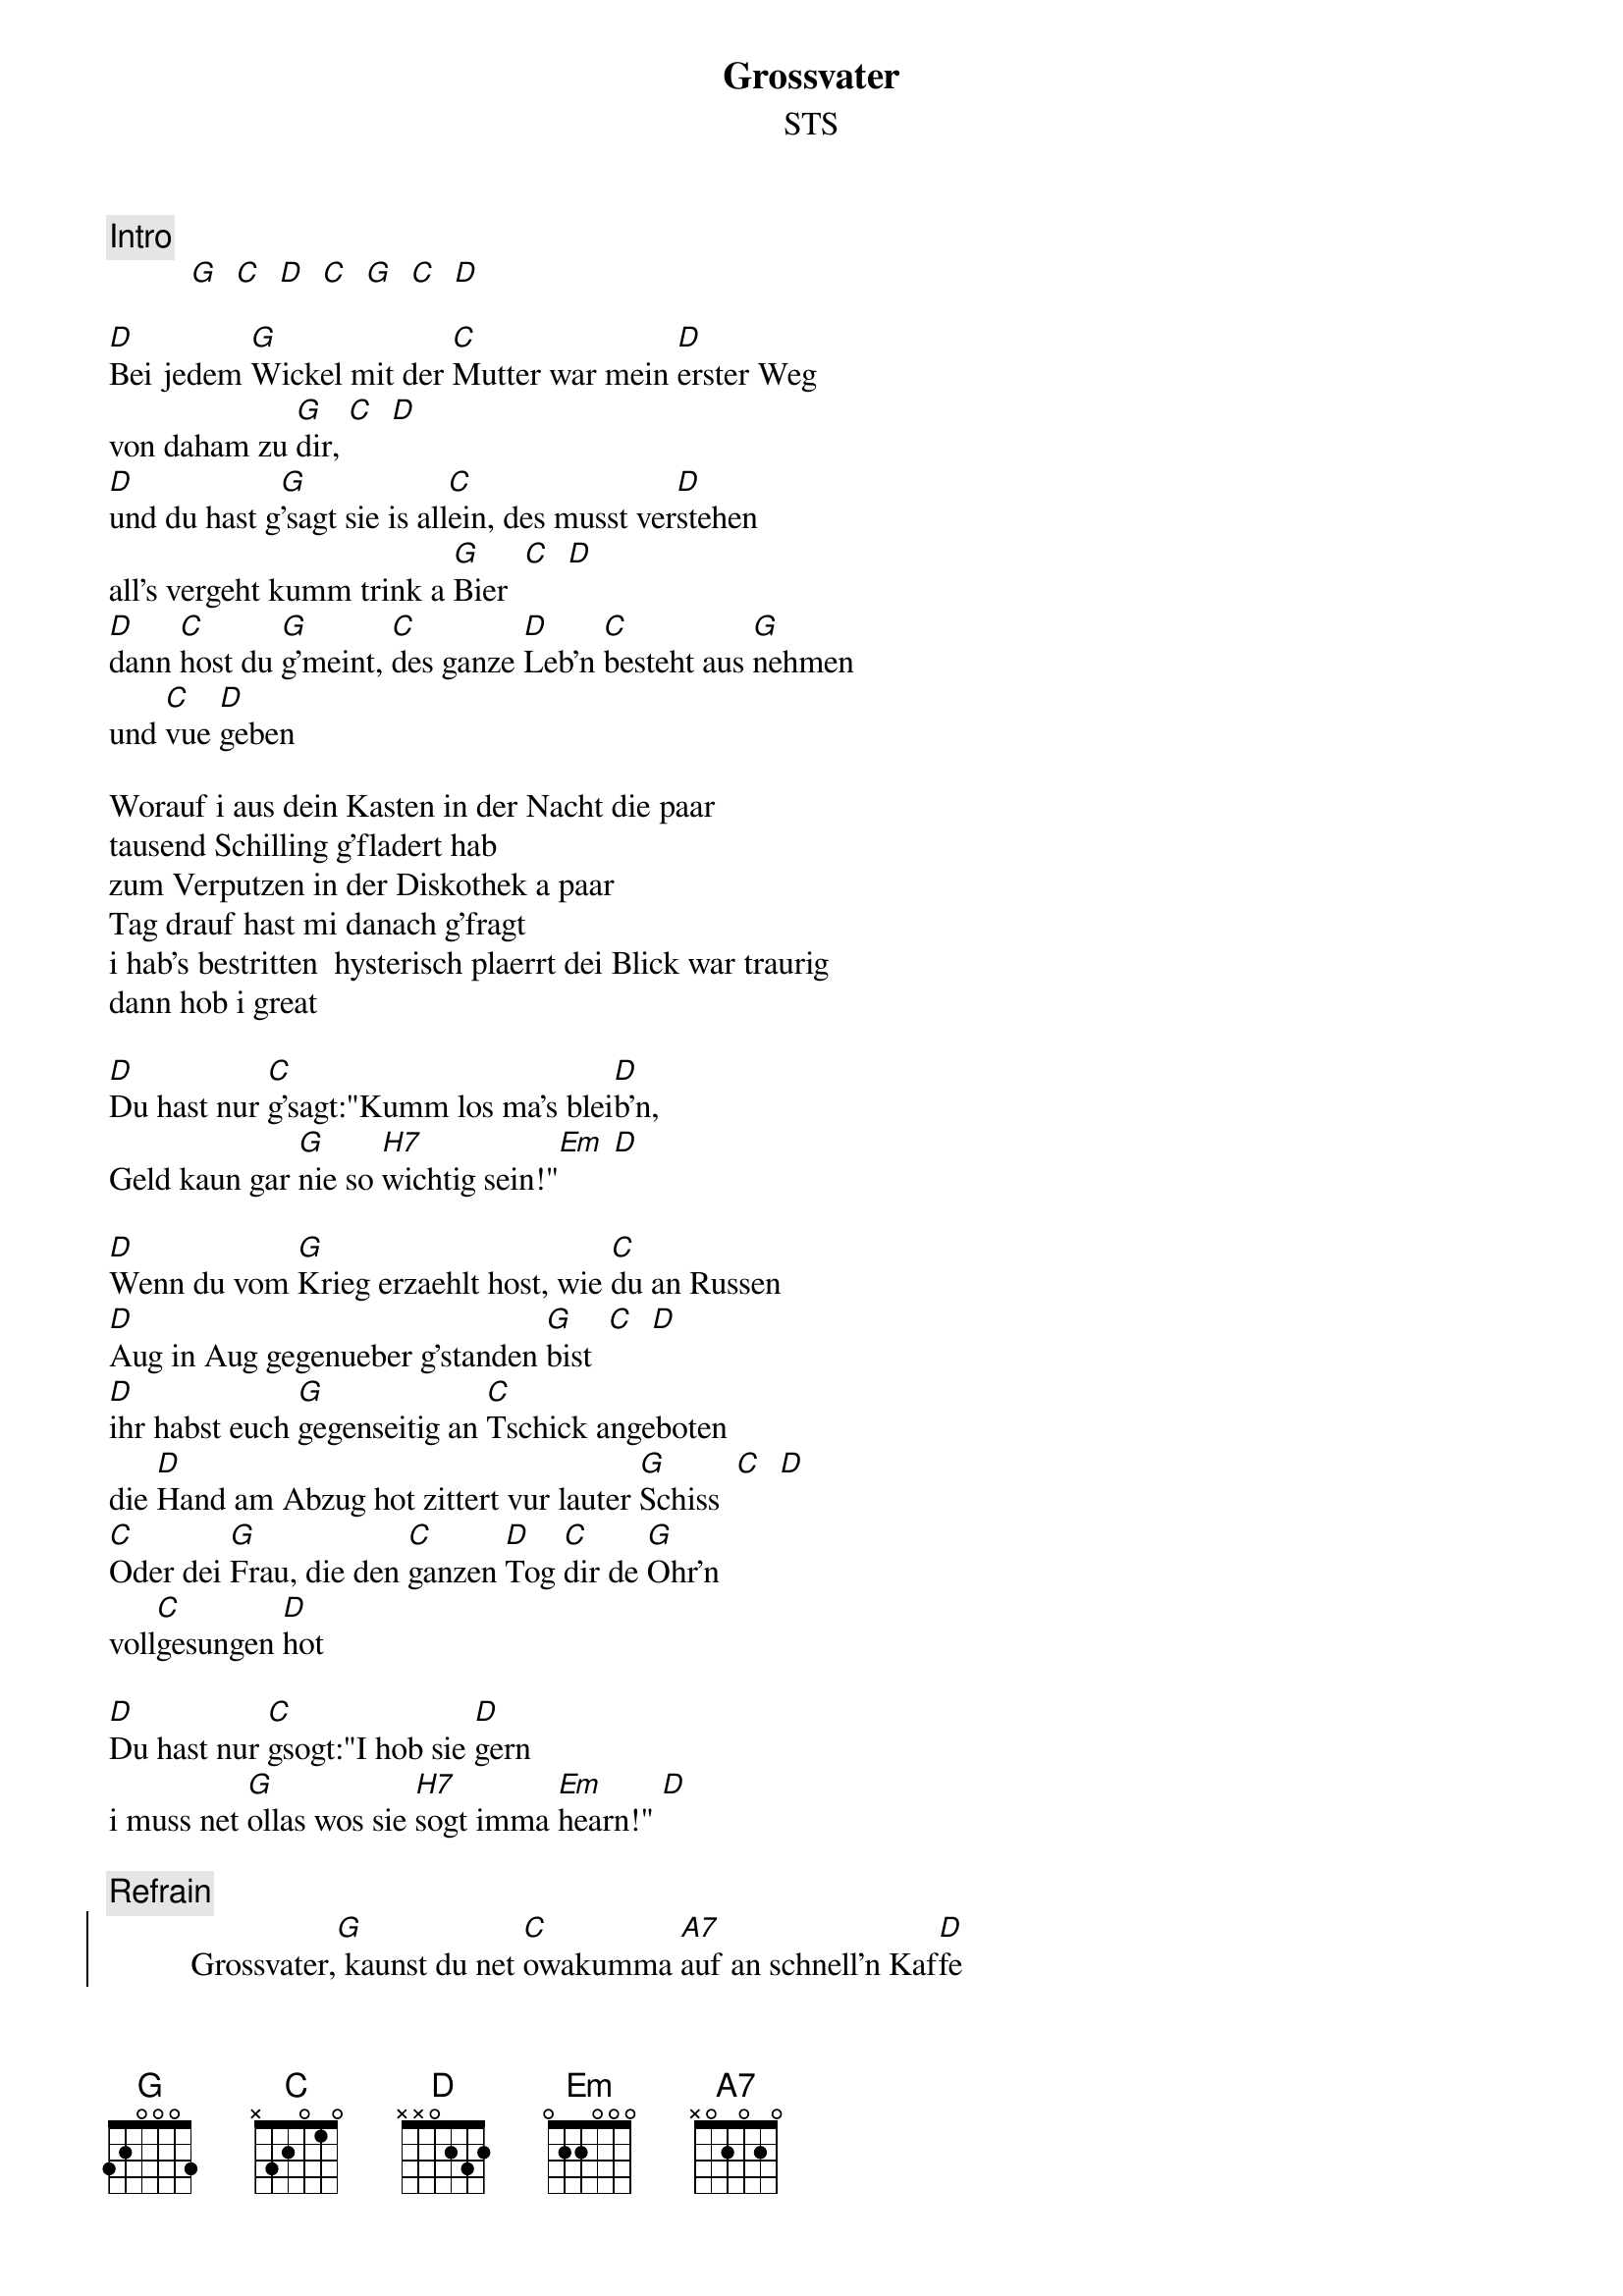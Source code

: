 # From:    Michael Kaempf <kaempf@mx4207.gud.siemens.co.at>
{t:Grossvater}
{st:STS}

{c:Intro}
          [G]  [C]  [D]  [C]  [G]  [C]  [D]

[D]Bei jedem [G]Wickel mit der [C]Mutter war mein [D]erster Weg
von daham zu [G]dir, [C]  [D]
[D]und du hast g[G]'sagt sie is all[C]ein, des musst ver[D]stehen
all's vergeht kumm trink a [G]Bier  [C]  [D]
[D]dann [C]host du [G]g'meint, [C]des ganze [D]Leb'n [C]besteht aus [G]nehmen
und [C]vue [D]geben

Worauf i aus dein Kasten in der Nacht die paar
tausend Schilling g'fladert hab
zum Verputzen in der Diskothek a paar
Tag drauf hast mi danach g'fragt
i hab's bestritten  hysterisch plaerrt dei Blick war traurig
dann hob i great

[D]Du hast nur [C]g'sagt:"Kumm los ma's blei[D]b'n, 
Geld kaun gar [G]nie so [H7]wichtig sein!"[Em] [D]

[D]Wenn du vom [G]Krieg erzaehlt host, wie [C]du an Russen 
[D]Aug in Aug gegenueber g'standen [G]bist  [C]  [D]
[D]ihr habst euch [G]gegenseitig an [C]Tschick angeboten
die [D]Hand am Abzug hot zittert vur lauter [G]Schiss  [C]  [D]
[C]Oder dei [G]Frau, die den [C]ganzen [D]Tog [C]dir de [G]Ohr'n 
voll[C]gesungen [D]hot
 
[D]Du hast nur [C]gsogt:"I hob sie [D]gern
i muss net [G]ollas wos sie [H7]sogt imma [Em]hearn!" [D]
   
{c:Refrain}
          {soc}
          Grossvater,[G] kaunst du net [C]owakumma [A7]auf an schnell'n Kaf[D]fe
          Grossvater,[G] i mecht da [C]so vue sogn was [A7]i erst jetzt [D]versteh
          Grossvater,[G] du woast mei ers[C]ter Freund und [A7]des vergiss i [D]nie
	  Grossvater[G]  [C]  [D]  [C]  [G]  [C]  [D]
          {eoc}

Du woast ka Uebermensch host a nie so getan grad
deswegen war do irgendwie a Kraft 
und durch dei Art wie du dein Leben gelebt hast hab
i a Ahnung kriagt wia man's vielleicht schafft
Dei Grundsatz war, z'erst ueberlegen a Meinung hab'n
dahinter stehen

Niemals Gewalt alles bereden
aber a ka Angst vur irgendwem

{c:Refrain}
